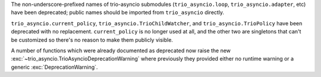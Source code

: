 The non-underscore-prefixed names of trio-asyncio submodules (``trio_asyncio.loop``,
``trio_asyncio.adapter``, etc) have been deprecated; public names should be
imported from ``trio_asyncio`` directly.

``trio_asyncio.current_policy``, ``trio_asyncio.TrioChildWatcher``,
and ``trio_asyncio.TrioPolicy`` have been deprecated with no
replacement.  ``current_policy`` is no longer used at all, and the
other two are singletons that can't be customized so there's no reason
to make them publicly visible.

A number of functions which were already documented as deprecated now
raise the new :exc:`~trio_asyncio.TrioAsyncioDeprecationWarning` where
previously they provided either no runtime warning or a generic
:exc:`DeprecationWarning`.
